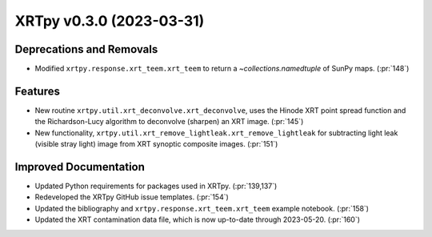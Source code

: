 XRTpy v0.3.0 (2023-03-31)
=========================

Deprecations and Removals
-------------------------

- Modified ``xrtpy.response.xrt_teem.xrt_teem`` to return a `~collections.namedtuple` of SunPy maps. (:pr:`148`)

Features
--------

- New routine ``xrtpy.util.xrt_deconvolve.xrt_deconvolve``, uses the Hinode XRT point spread function and the Richardson-Lucy algorithm to deconvolve (sharpen) an XRT image. (:pr:`145`)
- New functionality, ``xrtpy.util.xrt_remove_lightleak.xrt_remove_lightleak`` for subtracting light leak (visible stray light) image from XRT synoptic composite images. (:pr:`151`)

Improved Documentation
----------------------

- Updated Python requirements for packages used in XRTpy. (:pr:`139,137`)
- Redeveloped the XRTpy GitHub issue templates. (:pr:`154`)
- Updated the bibliography and ``xrtpy.response.xrt_teem.xrt_teem`` example notebook. (:pr:`158`)
- Updated the XRT contamination data file, which is now up-to-date through 2023-05-20. (:pr:`160`)
